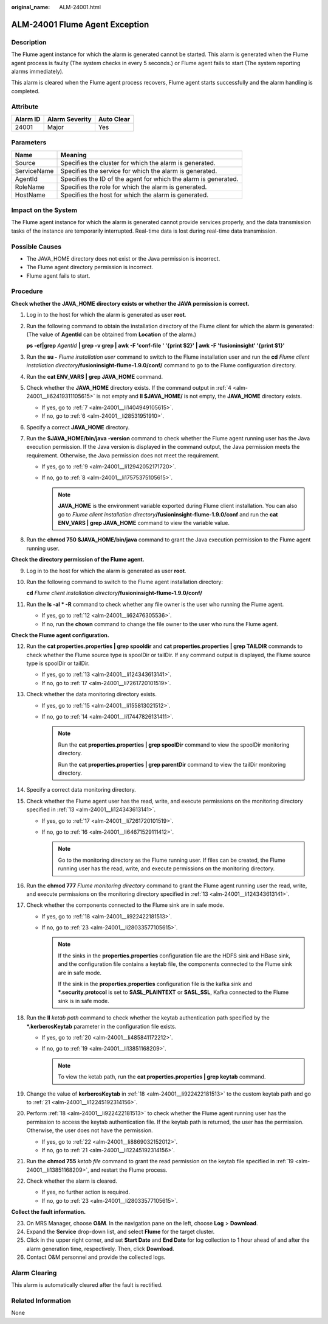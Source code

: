 :original_name: ALM-24001.html

.. _ALM-24001:

ALM-24001 Flume Agent Exception
===============================

Description
-----------

The Flume agent instance for which the alarm is generated cannot be started. This alarm is generated when the Flume agent process is faulty (The system checks in every 5 seconds.) or Flume agent fails to start (The system reporting alarms immediately).

This alarm is cleared when the Flume agent process recovers, Flume agent starts successfully and the alarm handling is completed.

Attribute
---------

======== ============== ==========
Alarm ID Alarm Severity Auto Clear
======== ============== ==========
24001    Major          Yes
======== ============== ==========

Parameters
----------

+-------------+-----------------------------------------------------------------+
| Name        | Meaning                                                         |
+=============+=================================================================+
| Source      | Specifies the cluster for which the alarm is generated.         |
+-------------+-----------------------------------------------------------------+
| ServiceName | Specifies the service for which the alarm is generated.         |
+-------------+-----------------------------------------------------------------+
| AgentId     | Specifies the ID of the agent for which the alarm is generated. |
+-------------+-----------------------------------------------------------------+
| RoleName    | Specifies the role for which the alarm is generated.            |
+-------------+-----------------------------------------------------------------+
| HostName    | Specifies the host for which the alarm is generated.            |
+-------------+-----------------------------------------------------------------+

Impact on the System
--------------------

The Flume agent instance for which the alarm is generated cannot provide services properly, and the data transmission tasks of the instance are temporarily interrupted. Real-time data is lost during real-time data transmission.

Possible Causes
---------------

-  The JAVA_HOME directory does not exist or the Java permission is incorrect.
-  The Flume agent directory permission is incorrect.
-  Flume agent fails to start.

Procedure
---------

**Check whether the** **JAVA_HOME** **directory exists or whether the JAVA permission is correct.**

#. Log in to the host for which the alarm is generated as user **root**.

#. Run the following command to obtain the installation directory of the Flume client for which the alarm is generated: (The value of **AgentId** can be obtained from **Location** of the alarm.)

   **ps -ef|grep** *AgentId* **\| grep -v grep \| awk -F 'conf-file ' '{print $2}' \| awk -F 'fusioninsight' '{print $1}'**

#. Run the **su -** *Flume installation user* command to switch to the Flume installation user and run the **cd** *Flume client installation directory*\ **/fusioninsight-flume-1.9.0/conf/** command to go to the Flume configuration directory.

#. .. _alm-24001__li62419311105615:

   Run the **cat ENV_VARS \| grep JAVA_HOME** command.

#. Check whether the **JAVA_HOME** directory exists. If the command output in :ref:`4 <alm-24001__li62419311105615>` is not empty and **ll $JAVA_HOME/** is not empty, the **JAVA_HOME** directory exists.

   -  If yes, go to :ref:`7 <alm-24001__li1404949105615>`.
   -  If no, go to :ref:`6 <alm-24001__li28531951910>`.

#. .. _alm-24001__li28531951910:

   Specify a correct **JAVA_HOME** directory.

#. .. _alm-24001__li1404949105615:

   Run the **$JAVA_HOME/bin/java -version** command to check whether the Flume agent running user has the Java execution permission. If the Java version is displayed in the command output, the Java permission meets the requirement. Otherwise, the Java permission does not meet the requirement.

   -  If yes, go to :ref:`9 <alm-24001__li12942052171720>`.
   -  If no, go to :ref:`8 <alm-24001__li17575375105615>`.

      .. note::

         **JAVA_HOME** is the environment variable exported during Flume client installation. You can also go to *Flume client installation directory*\ **/fusioninsight-flume-1.9.0/conf** and run the **cat ENV_VARS \| grep JAVA_HOME** command to view the variable value.

#. .. _alm-24001__li17575375105615:

   Run the **chmod 750 $JAVA_HOME/bin/java** command to grant the Java execution permission to the Flume agent running user.

**Check the directory permission of the Flume agent.**

9.  .. _alm-24001__li12942052171720:

    Log in to the host for which the alarm is generated as user **root**.

10. Run the following command to switch to the Flume agent installation directory:

    **cd** *Flume client installation directory*\ **/fusioninsight-flume-1.9.0/conf/**

11. Run the **ls -al \* -R** command to check whether any file owner is the user who running the Flume agent.

    -  If yes, go to :ref:`12 <alm-24001__li62476305536>`.
    -  If no, run the **chown** command to change the file owner to the user who runs the Flume agent.

**Check the Flume agent configuration.**

12. .. _alm-24001__li62476305536:

    Run the **cat properties.properties \| grep spooldir** and **cat properties.properties \| grep TAILDIR** commands to check whether the Flume source type is spoolDir or tailDir. If any command output is displayed, the Flume source type is spoolDir or tailDir.

    -  If yes, go to :ref:`13 <alm-24001__li124343613141>`.
    -  If no, go to :ref:`17 <alm-24001__li7261720101519>`.

13. .. _alm-24001__li124343613141:

    Check whether the data monitoring directory exists.

    -  If yes, go to :ref:`15 <alm-24001__li155813021512>`.
    -  If no, go to :ref:`14 <alm-24001__li17447826131411>`.

       .. note::

          Run the **cat properties.properties \| grep spoolDir** command to view the spoolDir monitoring directory.

          Run the **cat properties.properties \| grep parentDir** command to view the tailDir monitoring directory.

14. .. _alm-24001__li17447826131411:

    Specify a correct data monitoring directory.

15. .. _alm-24001__li155813021512:

    Check whether the Flume agent user has the read, write, and execute permissions on the monitoring directory specified in :ref:`13 <alm-24001__li124343613141>`.

    -  If yes, go to :ref:`17 <alm-24001__li7261720101519>`.
    -  If no, go to :ref:`16 <alm-24001__li64671529111412>`.

       .. note::

          Go to the monitoring directory as the Flume running user. If files can be created, the Flume running user has the read, write, and execute permissions on the monitoring directory.

16. .. _alm-24001__li64671529111412:

    Run the **chmod 777** *Flume monitoring directory* command to grant the Flume agent running user the read, write, and execute permissions on the monitoring directory specified in :ref:`13 <alm-24001__li124343613141>`.

17. .. _alm-24001__li7261720101519:

    Check whether the components connected to the Flume sink are in safe mode.

    -  If yes, go to :ref:`18 <alm-24001__li922422181513>`.
    -  If no, go to :ref:`23 <alm-24001__li28033577105615>`.

       .. note::

          If the sinks in the **properties.properties** configuration file are the HDFS sink and HBase sink, and the configuration file contains a keytab file, the components connected to the Flume sink are in safe mode.

          If the sink in the **properties.properties** configuration file is the kafka sink and **\*.security.protocol** is set to **SASL_PLAINTEXT** or **SASL_SSL**, Kafka connected to the Flume sink is in safe mode.

18. .. _alm-24001__li922422181513:

    Run the **ll** *ketab path* command to check whether the keytab authentication path specified by the **\*.kerberosKeytab** parameter in the configuration file exists.

    -  If yes, go to :ref:`20 <alm-24001__li485841172212>`.
    -  If no, go to :ref:`19 <alm-24001__li13851168209>`.

       .. note::

          To view the ketab path, run the **cat properties.properties \| grep keytab** command.

19. .. _alm-24001__li13851168209:

    Change the value of **kerberosKeytab** in :ref:`18 <alm-24001__li922422181513>` to the custom keytab path and go to :ref:`21 <alm-24001__li12245192314156>`.

20. .. _alm-24001__li485841172212:

    Perform :ref:`18 <alm-24001__li922422181513>` to check whether the Flume agent running user has the permission to access the keytab authentication file. If the keytab path is returned, the user has the permission. Otherwise, the user does not have the permission.

    -  If yes, go to :ref:`22 <alm-24001__li8869032152012>`.
    -  If no, go to :ref:`21 <alm-24001__li12245192314156>`.

21. .. _alm-24001__li12245192314156:

    Run the **chmod 755** *ketab file* command to grant the read permission on the keytab file specified in :ref:`19 <alm-24001__li13851168209>`, and restart the Flume process.

22. .. _alm-24001__li8869032152012:

    Check whether the alarm is cleared.

    -  If yes, no further action is required.
    -  If no, go to :ref:`23 <alm-24001__li28033577105615>`.

**Collect the fault information.**

23. .. _alm-24001__li28033577105615:

    On MRS Manager, choose **O&M**. In the navigation pane on the left, choose **Log** > **Download**.

24. Expand the **Service** drop-down list, and select **Flume** for the target cluster.

25. Click |image1| in the upper right corner, and set **Start Date** and **End Date** for log collection to 1 hour ahead of and after the alarm generation time, respectively. Then, click **Download**.

26. Contact O&M personnel and provide the collected logs.

Alarm Clearing
--------------

This alarm is automatically cleared after the fault is rectified.

Related Information
-------------------

None

.. |image1| image:: /_static/images/en-us_image_0000001583127505.png
